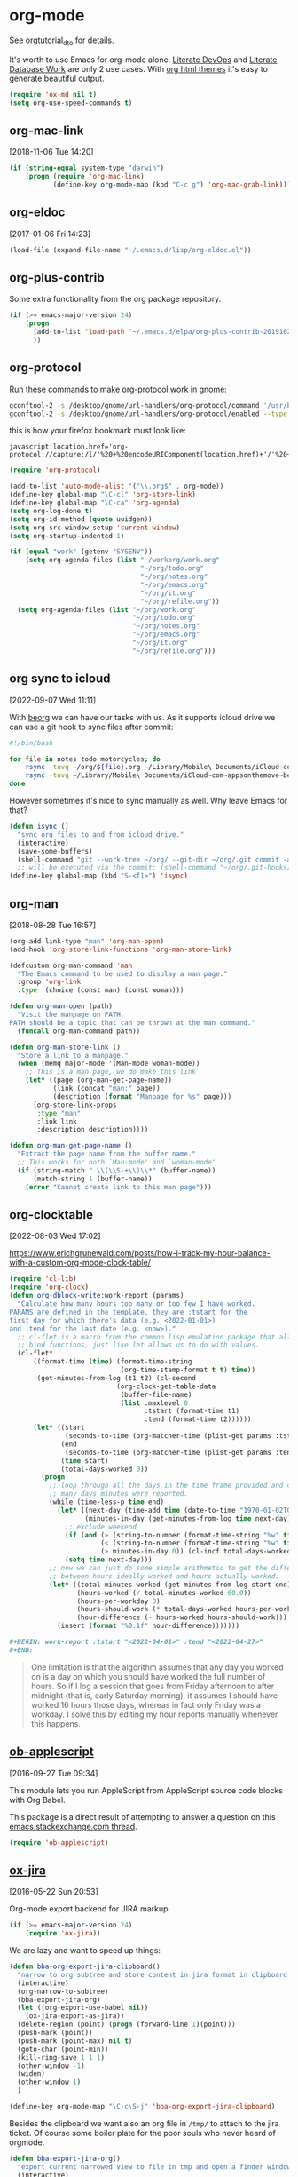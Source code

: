 * org-mode

See [[http://orgmode.org/worg/org-tutorials/orgtutorial_dto.html][orgtutorial_dto]] for details.

It's worth to use Emacs for org-mode alone.
[[http://howardism.org/Technical/Emacs/literate-devops.html][Literate DevOps]] and [[http://www.howardism.org/Technical/Emacs/literate-database.html][Literate Database Work]] are only 2 use cases.
With [[https://github.com/fniessen/org-html-themes.git][org html themes]] it's easy to generate beautiful output.

#+BEGIN_SRC emacs-lisp
  (require 'ox-md nil t)
  (setq org-use-speed-commands t)
#+END_SRC

** org-mac-link
[2018-11-06 Tue 14:20]

#+BEGIN_SRC emacs-lisp
  (if (string-equal system-type "darwin")
      (progn (require 'org-mac-link)
             (define-key org-mode-map (kbd "C-c g") 'org-mac-grab-link)))
#+END_SRC

** org-eldoc
[2017-01-06 Fri 14:23]

#+BEGIN_SRC emacs-lisp
  (load-file (expand-file-name "~/.emacs.d/lisp/org-eldoc.el"))
#+END_SRC

** org-plus-contrib

Some extra functionality from the org package repository.

#+BEGIN_SRC emacs-lisp :tangle no
    (if (>= emacs-major-version 24)
        (progn
          (add-to-list 'load-path "~/.emacs.d/elpa/org-plus-contrib-20191028" t)
          ))

#+END_SRC

** org-protocol

Run these commands to make org-protocol work in gnome:

#+BEGIN_SRC sh :eval no :tangle no
  gconftool-2 -s /desktop/gnome/url-handlers/org-protocol/command '/usr/bin/emacsclient %s' --type String
  gconftool-2 -s /desktop/gnome/url-handlers/org-protocol/enabled --type Boolean true
#+END_SRC

this is how your firefox bookmark must look like:

#+BEGIN_SRC :eval no :tangle no
  javascript:location.href='org-protocol://capture:/l/'%20+%20encodeURIComponent(location.href)+'/'%20+%20encodeURIComponent(document.title)+%20'/'%20+%20encodeURIComponent(window.getSelection()%20)
#+END_SRC


#+BEGIN_SRC emacs-lisp
  (require 'org-protocol)

  (add-to-list 'auto-mode-alist '("\\.org$" . org-mode))
  (define-key global-map "\C-cl" 'org-store-link)
  (define-key global-map "\C-ca" 'org-agenda)
  (setq org-log-done t)
  (setq org-id-method (quote uuidgen))
  (setq org-src-window-setup 'current-window)
  (setq org-startup-indented 1)

  (if (equal "work" (getenv "SYSENV"))
      (setq org-agenda-files (list "~/workorg/work.org"
                                   "~/org/todo.org"
                                   "~/org/notes.org"
                                   "~/org/emacs.org"
                                   "~/org/it.org"
                                   "~/org/refile.org"))
    (setq org-agenda-files (list "~/org/work.org"
                                 "~/org/todo.org"
                                 "~/org/notes.org"
                                 "~/org/emacs.org"
                                 "~/org/it.org"
                                 "~/org/refile.org")))

#+END_SRC

** org sync to icloud
[2022-09-07 Wed 11:11]

With [[https://beorgapp.com][beorg]] we can have our tasks with us.
As it supports icloud drive we can use a git hook to sync files after commit:

#+begin_src sh :eval never
  #!/bin/bash

  for file in notes todo motorcycles; do
      rsync -tuvq ~/org/${file}.org ~/Library/Mobile\ Documents/iCloud~com~appsonthemove~beorg/Documents/org/${file}.org
      rsync -tuvq ~/Library/Mobile\ Documents/iCloud~com~appsonthemove~beorg/Documents/org/${file}.org ~/org/${file}.org
  done
#+end_src

However sometimes it's nice to sync manually as well.
Why leave Emacs for that?

#+begin_src emacs-lisp
  (defun isync ()
    "sync org files to and from icloud drive."
    (interactive)
    (save-some-buffers)
    (shell-command "git --work-tree ~/org/ --git-dir ~/org/.git commit -a -m 'autocommit'"))
    ;; will be executed via the commit: (shell-command "~/org/.git-hooks/post-commit_icloudsync")
  (define-key global-map (kbd "S-<f1>") 'isync)
#+end_src

** org-man
[2018-08-28 Tue 16:57]

#+BEGIN_SRC emacs-lisp
  (org-add-link-type "man" 'org-man-open)
  (add-hook 'org-store-link-functions 'org-man-store-link)

  (defcustom org-man-command 'man
    "The Emacs command to be used to display a man page."
    :group 'org-link
    :type '(choice (const man) (const woman)))

  (defun org-man-open (path)
    "Visit the manpage on PATH.
  PATH should be a topic that can be thrown at the man command."
    (funcall org-man-command path))

  (defun org-man-store-link ()
    "Store a link to a manpage."
    (when (memq major-mode '(Man-mode woman-mode))
      ;; This is a man page, we do make this link
      (let* ((page (org-man-get-page-name))
             (link (concat "man:" page))
             (description (format "Manpage for %s" page)))
        (org-store-link-props
         :type "man"
         :link link
         :description description))))

  (defun org-man-get-page-name ()
    "Extract the page name from the buffer name."
    ;; This works for both `Man-mode' and `woman-mode'.
    (if (string-match " \\(\\S-+\\)\\*" (buffer-name))
        (match-string 1 (buffer-name))
      (error "Cannot create link to this man page")))

#+END_SRC

** org-clocktable
[2022-08-03 Wed 17:02]

https://www.erichgrunewald.com/posts/how-i-track-my-hour-balance-with-a-custom-org-mode-clock-table/

#+begin_src emacs-lisp
  (require 'cl-lib)
  (require 'org-clock)
  (defun org-dblock-write:work-report (params)
    "Calculate how many hours too many or too few I have worked.
  PARAMS are defined in the template, they are :tstart for the
  first day for which there's data (e.g. <2022-01-01>)
  and :tend for the last date (e.g. <now>)."
    ;; cl-flet is a macro from the common lisp emulation package that allows us to
    ;; bind functions, just like let allows us to do with values.
    (cl-flet*
        ((format-time (time) (format-time-string
                              (org-time-stamp-format t t) time))
         (get-minutes-from-log (t1 t2) (cl-second
                             (org-clock-get-table-data
                              (buffer-file-name)
                              (list :maxlevel 0
                                    :tstart (format-time t1)
                                    :tend (format-time t2))))))
        (let* ((start
                (seconds-to-time (org-matcher-time (plist-get params :tstart))))
               (end
                (seconds-to-time (org-matcher-time (plist-get params :tend))))
               (time start)
               (total-days-worked 0))
          (progn
            ;; loop through all the days in the time frame provided and count how
            ;; many days minutes were reported.
            (while (time-less-p time end)
              (let* ((next-day (time-add time (date-to-time "1970-01-02T00:00Z")))
                     (minutes-in-day (get-minutes-from-log time next-day)))
                ;; exclude weekend
                (if (and (> (string-to-number (format-time-string "%w" time)) 0)
                         (< (string-to-number (format-time-string "%w" time)) 6)
                         (> minutes-in-day 0)) (cl-incf total-days-worked 1))
                (setq time next-day)))
            ;; now we can just do some simple arithmetic to get the difference
            ;; between hours ideally worked and hours actually worked.
            (let* ((total-minutes-worked (get-minutes-from-log start end))
                   (hours-worked (/ total-minutes-worked 60.0))
                   (hours-per-workday 8)
                   (hours-should-work (* total-days-worked hours-per-workday))
                   (hour-difference (- hours-worked hours-should-work)))
              (insert (format "%0.1f" hour-difference)))))))
#+end_src

#+begin_src org :eval never
  ,#+BEGIN: work-report :tstart "<2022-04-01>" :tend "<2022-04-27>"
  ,#+END:
#+end_src

#+begin_quote
One limitation is that the algorithm assumes that any day you worked
on is a day on which you should have worked the full number of
hours. So if I log a session that goes from Friday afternoon to after
midnight (that is, early Saturday morning), it assumes I should have
worked 16 hours those days, whereas in fact only Friday was a
workday. I solve this by editing my hour reports manually whenever
this happens.
#+end_quote

** [[https://github.com/stig/ob-applescript.el][ob-applescript]]
[2016-09-27 Tue 09:34]

This module lets you run AppleScript from AppleScript source code
blocks with Org Babel.

This package is a direct result of attempting to answer a question on
this [[http://emacs.stackexchange.com/q/26374/10625][emacs.stackexchange.com thread]].

#+BEGIN_SRC emacs-lisp
  (require 'ob-applescript)
#+END_SRC

** [[https://github.com/stig/ox-jira.el][ox-jira]]
[2016-05-22 Sun 20:53]

Org-mode export backend for JIRA markup

#+BEGIN_SRC emacs-lisp
  (if (>= emacs-major-version 24)
      (require 'ox-jira))
#+END_SRC

We are lazy and want to speed up things:

#+BEGIN_SRC emacs-lisp
  (defun bba-org-export-jira-clipboard()
    "narrow to org subtree and store content in jira format in clipboard."
    (interactive)
    (org-narrow-to-subtree)
    (bba-export-jira-org)
    (let ((org-export-use-babel nil))
      (ox-jira-export-as-jira))
    (delete-region (point) (progn (forward-line 1)(point)))
    (push-mark (point))
    (push-mark (point-max) nil t)
    (goto-char (point-min))
    (kill-ring-save 1 1 1)
    (other-window -1)
    (widen)
    (other-window 1)
    )

  (define-key org-mode-map "\C-c\S-j" 'bba-org-export-jira-clipboard)
#+END_SRC

Besides the clipboard we want also an org file in =/tmp/= to attach to
the jira ticket. Of course some boiler plate for the poor souls who
never heard of orgmode.


#+BEGIN_SRC emacs-lisp
  (defun bba-export-jira-org()
    "export current narrowed view to file in tmp and open a finder window on OS-X."
    (interactive)
    (goto-char (point-min))
    (insert "# This file is just plain text called orgmode")
    (newline)
    (insert "# https://en.wikipedia.org/wiki/Org-mode")
    (newline)
    (insert "# You can open it in any text editor or file reader.")
    (newline)
    (insert "# You might want to use Emacs for best experience.")
    (newline)
    (if (re-search-forward "jira:" nil t 1)
        (if (org-in-regexp org-bracket-link-regexp 1)
            (let ((remove (list (match-beginning 0) (match-end 0)))
                  (description (last (split-string (if (match-end 3)
                                                       (match-string-no-properties 3)
                                                     (match-string-no-properties 1)) ":"))))
              (org-open-at-point)
              (push-mark (point))
              (push-mark (point-max) nil t)
              (goto-char (point-min))
              (write-region (mark) (point) (concat "/tmp/" (car description) ".org") nil nil )
              (deactivate-mark)
              (if (string-equal system-type "darwin")(shell-command "open /tmp/"))
              )))
    (goto-char (point-min))
    (kill-line 4)
    )
#+END_SRC

#+BEGIN_SRC emacs-lisp
  (defun bba-open-jira()
  "open current ticket."
  (interactive)
  (let ((oldpoint (point-marker)))
  (org-narrow-to-subtree)
  (goto-char (point-min))
  (if (re-search-forward "jira:" nil t 1)
      (org-open-at-point)
    (progn (widen)
            (outline-up-heading 1 t)
            (bba-open-jira)
  ))
  (widen)
  (goto-char oldpoint)
  )
  )

  (define-key org-mode-map "\C-xl\S-j" 'bba-open-jira)
#+END_SRC

** ox-reveal
[2017-11-06 Mon 23:26]

Get reveal.js as well:

#+BEGIN_SRC sh :tangle never
  git clone https://github.com/hakimel/reveal.js/
#+END_SRC

#+BEGIN_SRC emacs-lisp
  (require 'ox-reveal)
#+END_SRC

** ox-publish
[2018-01-24 Wed 20:29]

  #+BEGIN_SRC emacs-lisp
    (require 'ox-html)
    (require 'ox-publish)
    (require 'ox-rss)
    (require 'htmlize)
  #+END_SRC

#+BEGIN_SRC emacs-lisp
  (setq org-mode-websrc-directory (concat (getenv "HOME") "/git/website/org"))
  (setq org-mode-publishing-directory (concat (getenv "HOME") "/git/website/html/"))

  (setq org-publish-project-alist
        `(("all"
           :components ("blog-content" "blog-static" "blog-rss"))

          ("blog-content"
           :base-directory       ,org-mode-websrc-directory
           :base-extension       "org"
           :exclude-tags         ("noexport")
           :publishing-directory ,org-mode-publishing-directory
           :recursive            t
           :publishing-function  org-html-publish-to-html
  ;         :preparation-function org-mode-blog-prepare
           :export-with-tags     nil
           :headline-levels      4
           :auto-preamble        t
           :auto-postamble       nil
           :auto-sitemap         t
           :sitemap-title        "Bundesbrandschatzamt"
           :section-numbers      nil
           :table-of-contents    nil
           :with-toc             nil
           :with-author          nil
           :with-creator         nil
           :with-tags            t
           :with-smart-quotes    t

           :html-doctype         "html5"
           :html-html5-fancy     t
           :html-preamble        org-mode-blog-preamble
           :html-postamble       org-mode-blog-postamble
           :html-head  "<link href='http://fonts.googleapis.com/css?family=Source+Sans+Pro:400,700&subset=latin,latin-ext' rel='stylesheet' type='text/css'>
              <link href='http://fonts.googleapis.com/css?family=Source+Serif+Pro:400,700&subset=latin,latin-ext' rel='stylesheet' type='text/css'>
              <link href='http://fonts.googleapis.com/css?family=Source+Code+Pro:400,700' rel='stylesheet' type='text/css'>
              <link rel=\"stylesheet\" href=\"/~baron/css/styles.css\" type=\"text/css\"/>\n"
           :html-head-extra "<script src=\"https://ajax.googleapis.com/ajax/libs/jquery/1.11.1/jquery.min.js\"></script>
              <script src=\"/~baron/js/magic.js\"></script>
              <link rel=\"icon\" href=\"/~baron/img/dragon.svg\">
              <link rel=\"shortcut icon\" href=\"~baron/img/dragon-head.png\">
              <meta name=\"viewport\" content=\"width=device-width, initial-scale=1\" />"
           :html-head-include-default-style nil
           )

          ("blog-static"
           :base-directory       ,org-mode-websrc-directory
           :base-extension       "css\\|js\\|png\\|jpg\\|gif\\|pdf\\|mp3\\|ogg\\|swf\\|svg"
           :publishing-directory ,org-mode-publishing-directory
           :recursive            t
           :exclude-tags         ("noexport")
           :publishing-function  org-publish-attachment
           )

          ("blog-rss"
           :base-directory        ,org-mode-websrc-directory
           :base-extension        "org"
           :rss-image-url         "http://www.bundesbrandschatzamt.de/~baron/img/dragon-head.png"
           :publishing-directory  ,org-mode-publishing-directory
           :publishing-function   (org-rss-publish-to-rss)
           :html-link-home        "http://www.bundesbrandschatzamt.de/~baron/"
           :html-link-use-abs-url t
           :with-toc              nil
           :with-author           nil
           :with-email            nil
           :with-creator          nil
           :exclude               ".*"
           :exclude-tags         ("noexport")
           :include               ("index.org"))))

  (defun org-mode-blog-preamble (options)
    "The function that creates the preamble top section for the blog.
  OPTIONS contains the property list from the org-mode export."
    (let ((base-directory (plist-get options :base-directory)))
      (org-babel-with-temp-filebuffer (expand-file-name "top-bar.html" base-directory) (buffer-string))))

  (defun org-mode-blog-postamble (options)
    "The function that creates the postamble, or bottom section for the blog.
  OPTIONS contains the property list from the org-mode export."
    (let ((base-directory (plist-get options :base-directory)))
      (org-babel-with-temp-filebuffer (expand-file-name "bottom.html" base-directory) (buffer-string))))

  (defun org-mode-blog-prepare ()
    "`index.org' should always be exported so touch the file before publishing."
    (let* ((base-directory (plist-get project-plist :base-directory))
           (buffer (find-file-noselect (expand-file-name "index.org" base-directory) t)))
      (with-current-buffer buffer
        (set-buffer-modified-p t)
        (save-buffer 0))
      (kill-buffer buffer)))
#+END_SRC

** [[https://github.com/tarsius/ox-texinfo-plus][ox-texinfo+]]
[2019-01-23 Wed 16:08]

#+BEGIN_SRC emacs-lisp
  (load-file (expand-file-name "~/.emacs.d/lisp/ox-texinfo+.el"))
#+END_SRC

** bba-ox-clip-formatted-copy
[2016-12-13 Tue 15:29]

#+BEGIN_SRC emacs-lisp
  (defun bba-ox-clip-formatted-copy()
    "wrapper for ox-clip-formatted-copy to disable org-export-use-babel."
    (interactive)
    (let ((org-export-use-babel nil))
      (ox-clip-formatted-copy (mark) (point)))
    )

  (define-key org-mode-map "\M-\S-w" 'bba-ox-clip-formatted-copy)
#+END_SRC

** org-edit-special
[2022-09-08 Thu 14:00]

For whatever reason rainbow-delimiter was not active in the special
buffer. SQL is so much better with rainbows.

#+begin_src emacs-lisp :tangle no
  (define-advice org-edit-special (:after (&optional arg) my-big-advice)
    (rainbow-delimiters-mode 1))
#+end_src

** comint
[2022-02-25 Fri 11:49]

remove duplicates in modes like sqli.

#+begin_src emacs-lisp
  (add-hook 'comint-mode-hook
            '(lambda () (setq comint-input-ignoredups t)))
#+end_src

** comint-write-buffer
[2018-01-09 Tue 14:10]
#+BEGIN_SRC emacs-lisp
  (defun comint-write-output-buffer (buffername &optional append)
    "Write output from interpreter since last input to BUFFER.
  Any prompt at the end of the output is not written.

  If the optional argument APPEND (the prefix argument when interactive)
  is non-nil, the output is appended to the buffer instead.
  If it is nil existing buffer gets killed upon request."
    (interactive
     (list (read-buffer
            (if current-prefix-arg
                "Append output to buffer: "
              "Write output to buffer: "))
           current-prefix-arg
           ))
    (if append
        (get-buffer-create buffername)
      (progn
        (if (get-buffer buffername)
            (kill-buffer-ask (get-buffer buffername)))
        (get-buffer-create buffername)
        )
        )
    (save-excursion
      (goto-char (process-mark (get-buffer-process (current-buffer))))
      (forward-line 0)
      (append-to-buffer buffername comint-last-input-end (point))))
      (define-key comint-mode-map (kbd "C-c s-s") 'comint-write-output-buffer)

#+END_SRC
** bba-create-ticket-tmp-dir
[2017-07-28 Fri 13:07]

#+BEGIN_SRC emacs-lisp
  (defun bba-create-ticket-tmp-dir-open-dir-screen()
    "Create directory for the current ticket in tmp if not exist.
  Open the directory of the current ticket in iterm screen via keyboard maestro."
    (interactive)
    (org-narrow-to-subtree)
    (let ((beg (point)))
      (goto-char (point-min))
      (if (re-search-forward "jira:" nil t 1)
          (if (org-in-regexp org-bracket-link-regexp 1)
              (let ((remove (list (match-beginning 0) (match-end 0)))
                    (description (last (split-string (if (match-end 3)
                                                         (match-string-no-properties 3)
                                                       (match-string-no-properties 1)) ":"))))
                (unless (file-exists-p (concat "~/tmp/" (downcase (car description))))
                                       (mkdir (concat "~/tmp/" (downcase (car description))))
                                       )
                (kill-new (concat "~/tmp/" (downcase (car description))))
                )))
      (goto-char beg)
      )
    (widen)
    (shell-command "osascript -e \'tell app \"Keyboard Maestro Engine\" to do script \"screen-start-cd-to-clipboard\"'")
    )
#+END_SRC
** bba-remove-comments-and-empty-lines
[2018-03-06 Tue 13:58]

#+BEGIN_SRC emacs-lisp
  (defun bba-remove-comments-and-empty-lines()
    "Remove all lines containing comments or nothing at all."
    (interactive)
    (goto-char (point-min))
    (let (kill-ring)
      (comment-kill (count-lines (point-min)(point-max))))
    (goto-char (point-min))
    (flush-lines "^$"))
#+END_SRC

** bba-edit-sql
[2022-05-13 Fri 13:23]

use edit-indirect-region to zoom into a END_PREPARE region in
sql-mode. Handy for embedded SQL in Perl.

#+begin_src emacs-lisp
  (defun bba-edit-sql ()
    "Find the region between previous END_PREPARE and the one after it.
  Open that block in edit-indirect-region and switch to sql-mode."
    (interactive)
    (save-mark-and-excursion
      (search-backward "END_PREPARE")
      (next-line)
      (beginning-of-line)
      (set-mark-command nil)
      (search-forward "END_PREPARE")
      (beginning-of-line)
      (edit-indirect-region (mark) (point) t)
      (sql-mode)
    ))
  (global-set-key (kbd "s-S") 'bba-edit-sql)
#+end_src
** search notes
[2018-02-09 Fri 10:57]

Your notes are more useful if you can easily search them!

#+BEGIN_SRC emacs-lisp
  (defun snw ()
    "Search work notes."
    (interactive)
      (rgrep (read-regexp "Search for" 'grep-tag-default 'grep-regexp-history) "*.org" (file-truename "~/workorg")))

  (defun sn ()
    "Search notes."
    (interactive)
    (rgrep (read-regexp "Search for" 'grep-tag-default 'grep-regexp-history) "*.org" (file-truename "~/org")))

#+END_SRC

** search last miliseconds and convert to hours at point
[2022-04-21 Thu 13:17]

#+begin_src emacs-lisp
  (defun bba-ms-to-h ()
    "search for last miliseconds and convert to hours at point.
    Useful for Vertica timing output."
    (interactive)
    (save-mark-and-excursion
      (let (bounds pos1 pos2 mything oldpos)
        (setq oldpos (point))
        (search-backward " ms")
        (search-backward " ")
        (right-char)
      (setq bounds (bounds-of-thing-at-point 'symbol))
      (setq pos1 (car bounds))
      (setq pos2 (cdr bounds))
      (setq mything (buffer-substring-no-properties pos1 pos2))
      (setq mything (/ (round (/ (string-to-number mything) 10 60 60.0)) 100.0))
      (goto-char oldpos)
      (insert-before-markers (format "%s hours." mything)))))
#+end_src

** Some initial languages we want org-babel to support

#+BEGIN_SRC emacs-lisp
  (org-babel-do-load-languages
   'org-babel-load-languages
   '(
     (shell . t)
     (python . t)
     (R . t)
     (ruby . t)
     (ditaa . t)
     (dot . t)
     (octave . t)
     (sqlite . t)
     (perl . t)
     (sql . t)
     (tmux . sh)
     ))

  ;;(setq org-html-preamble nil
  ;;     org-html-postamble nil
  ;;      org-html-head "")

  ;; (setq org-html-preamble nil
  ;;       org-html-postamble nil
  ;;       org-html-include-default-style nil
  ;;       org-html-head ""
  ;;       org-export-html-with-timestamp nil
  ;;       org-export-html-style "body-only"
  ;; )
  ;; body-only option ?

  ;; (setq html (org-export-as-html 3 nil nil 1))
  (setq org-babel-tmux-location "/opt/local/bin/tmux")

#+END_SRC

** trusty org-babel
[2022-12-08 Thu 15:32]

Since org 9.6 eval of my variables is not [[https://orgmode.org/manual/Code-Evaluation-Security.html][considered safe anymore]].
This is not yet working:

#+begin_src emacs-lisp
  (defun my-org-confirm-babel-evaluate (lang body)
    (not (string= lang "emacs-lisp")))  ;don't ask for ditaa
  (setq org-confirm-babel-evaluate #'my-org-confirm-babel-evaluate)
#+end_src

** holidays
[2022-09-06 Tue 18:32]

#+begin_src emacs-lisp
  (add-to-list 'load-path "~/.emacs.d/elpa/german-holidays-20181213.644")
  (require 'german-holidays)
  (setq holiday-local-holidays holiday-german-HH-holidays)
#+end_src

** open current directory in finder
[2017-01-09 Mon 15:18]

Sometimes you need a file finder in the current buffers directory.

#+BEGIN_SRC emacs-lisp
  (defun bba-open-file-dir-finder ()
    "Open the directory of the current file in finder."
    (interactive)
    (if (string-equal system-type "darwin")
	(shell-command (concat "open " (file-name-directory (buffer-file-name))))
      )
    )

#+END_SRC

** open current file via osx open
[2017-06-07 Wed 13:50]

#+BEGIN_SRC emacs-lisp
  (defun bba-open-file-system ()
    "Open the current file via osx open."
    (interactive)
    (if (string-equal system-type "darwin")
	(shell-command (concat "open " (buffer-file-name)))
      )
    )

#+END_SRC

** open current directory in iterm screen
[2017-02-14 Tue 12:24]

Open current buffers directory in gnu screen in iterm.

#+BEGIN_SRC emacs-lisp
  (defun bba-open-file-dir-screen ()
    "Open the directory of the current file in iterm screen via keyboard maestro."
    (interactive)
    (if (string-equal system-type "darwin")
	(progn
	  (if (null buffer-file-name)
	      (kill-new default-directory)
	      (kill-new (file-name-directory (buffer-file-name))))
	  (shell-command "osascript -e \'tell app \"Keyboard Maestro Engine\" to do script \"screen-start-cd-to-clipboard\"'")
	  )
      )
    )



#+END_SRC

** Find next and previous =#+BEGIN_SRC sh= block.
Very useful for repetitive literate devops jobs.
<C-c> <S-n> then <C-c><C-c> and so on.

#+BEGIN_SRC emacs-lisp
  (add-hook 'org-mode-hook
            (lambda ()

              (fset 'bba/org-search-src-sh
                    (lambda (&optional arg) "Find next BEGIN_SRC sh block." (interactive "p") (kmacro-exec-ring-item (quote ([19 94 35 92 43 66 69 71 73 78 95 83 82 67 32 115 104 down] 0 "%d")) arg)))
              (define-key org-mode-map "\C-c\S-n" 'bba/org-search-src-sh)

              (fset 'bba/org-search-src-sh-reverse
                    (lambda (&optional arg) "Find previous BEGIN_SRC sh block." (interactive "p") (kmacro-exec-ring-item (quote ([18 94 35 92 43 66 69 71 73 78 95 83 82 67 32 115 104 18 down] 0 "%d")) arg)))
              (define-key org-mode-map "\C-c\S-p" 'bba/org-search-src-sh-reverse)
  ))

#+END_SRC

** copy previous src block
[2016-08-25 Thu 23:36]

This is helpful in training sessions.

#+BEGIN_SRC emacs-lisp
  (defun bba-copy-and-yank-org-src-block()
    "copy last org src block and insert it at point.
  If region is active copy only the src begin and src end lines."
    (interactive)
    (if (use-region-p)
        (progn
          (let (-p1 -p2 srclength)
            (setq -p1 (region-beginning) -p2 (region-end))
            (setq mark-active nil)
            (re-search-backward "\#\\+BEGIN_SRC")
            (forward-line -1)
            (if (looking-at "\#\\+RESULTS:")(re-search-backward "\#\\+BEGIN_SRC"))
            (forward-line -1)
            (if  (not (looking-at "\#"))(forward-line))
            (set-mark-command nil)
            (forward-line)
            (beginning-of-line)
            (kill-ring-save 1 1 1)
            (goto-char -p1)
            (set-mark-command nil)
            (insert (pop kill-ring))
            (setq srclength (- (region-end) (region-beginning)))
            (setq mark-active nil)
            (re-search-backward "\#\\+END_SRC")
            (set-mark-command nil)
            (forward-line)
            (beginning-of-line)
            (kill-ring-save 1 1 1)
            (kill-append "\n" nil)
            (goto-char (+ -p2 srclength))
            (insert (pop kill-ring))
            )
          )
      (progn
        (push-mark)
        (re-search-backward "\#\\+BEGIN_SRC")
        (forward-line -1)
        (if (looking-at "\#\\+RESULTS:")(re-search-backward "\#\\+BEGIN_SRC"))
        (forward-line -1)
        (if  (not (looking-at "\#"))(forward-line))
        (set-mark-command nil)
        (re-search-forward "\#\\+END_SRC")
        (forward-line)
        (beginning-of-line)
        (kill-ring-save 1 1 1)
        (set-mark-command '1)
        (set-mark-command '1)
        (insert (pop kill-ring))
        (re-search-backward "\#\\+BEGIN_SRC")
        (forward-line)
        ))
    )

  (defun bba-copy-org-src-block(arg)
    "copy org src block. Can be around point, too. If POSITION is negative look backwards for x occurance, if positive search forwards."
    (interactive "p")
    (push-mark)
    (goto-char (point-at-bol))
    (if (not current-prefix-arg)
      (progn
        (message "foo %s" arg)
        (if  (not (looking-at "\#\\+BEGIN_SRC"))(re-search-backward "\#\\+BEGIN_SRC"))
        (forward-line -1)
        (if (looking-at "\#\\+RESULTS:")(re-search-backward "\#\\+BEGIN_SRC"))
        (forward-line -1)
        (if  (not (looking-at "\#"))(forward-line))
        (set-mark-command nil)
        (re-search-forward "\#\\+END_SRC")
        (forward-line)
        (goto-char (point-at-bol))
        (kill-ring-save 1 1 1)
        (set-mark-command '1)
        (set-mark-command '1))
      (progn
        (re-search-forward "\#\\+BEGIN_SRC" nil nil arg)
        (forward-line -1)
        (if  (not (looking-at "\#"))(forward-line))
        (set-mark-command nil)
        (re-search-forward "\#\\+END_SRC")
        (forward-line)
        (goto-char (point-at-bol))
        (kill-ring-save 1 1 1)
        (set-mark-command '1)
        (set-mark-command '1)
        (insert (pop kill-ring))
        (re-search-backward "\#\\+BEGIN_SRC")
        (forward-line)))
    )


  ;; (defun bba-copy-org-src-block()
  ;;   "copy last org src block. Can be around point, too."
  ;;   (interactive)
  ;;   (push-mark)
  ;;   (goto-char (point-at-bol))
  ;;   (if  (not (looking-at "\#\\+BEGIN_SRC"))(re-search-backward "\#\\+BEGIN_SRC"))
  ;;   (forward-line -1)
  ;;   (if  (not (looking-at "\#"))(forward-line))
  ;;   (set-mark-command nil)
  ;;   (re-search-forward "\#\\+END_SRC")
  ;;   (forward-line)
  ;;   (goto-char (point-at-bol))
  ;;   (kill-ring-save 1 1 1)
  ;;   (set-mark-command '1)
  ;;   (set-mark-command '1)
  ;;   )

  (define-key org-mode-map "\C-c\S-w" 'bba-copy-and-yank-org-src-block)
  (define-key org-mode-map (kbd "C-c s-w") 'bba-copy-org-src-block)

#+END_SRC

** org-babel-async
[2016-12-27 Tue 15:45]

Thanks to [[http://kitchingroup.cheme.cmu.edu/blog/2015/11/20/Asynchronously-running-python-blocks-in-org-mode/#disqus_thread][Asynchronously running pyton bocks in org-mode]]

Still some work to do on the shell counterpart.
=:dir= is not recongnised.

#+BEGIN_SRC emacs-lisp
  (defun org-babel-async-execute:shell ()
    "Execute the sh src-block at point asynchronously.
  :var headers are supported.
  :results output is all that is supported for output.

  A new window will pop up showing you the output as it appears,
    and the output in that window will be put in the RESULTS section
    of the code block."
    (interactive)
    (require 'org-id)
    (require 'ob-core)
    (let* ((current-file (buffer-file-name))
	   (uuid (org-id-uuid))
	   (code (org-element-property :value (org-element-context)))
	   (temporary-file-directory "/tmp/")
	   (tempfile (make-temp-file "sh-"))
	   (pbuffer (format "*%s*" uuid))
	   (varcmds (org-babel-variable-assignments:shell
		     (nth 2 (org-babel-get-src-block-info))))
	   process)

      ;; get rid of old results, and put a place-holder for the new results to
      ;; come.
      (org-babel-remove-result)

      (save-excursion
	(re-search-forward "#\\+END_SRC")
	(insert (format
		 "\n\n#+RESULTS: %s\n: %s"
		 (or (org-element-property :name (org-element-context))
		     "")
		 uuid)))

      ;; open the results buffer to see the results in.
      ;; (switch-to-buffer-other-window pbuffer)

      ;; Create temp file containing the code.
      (with-temp-file tempfile
	;; if there are :var headers insert them.
	(dolist (cmd varcmds)
	  (insert cmd)
	  (insert "\n"))
	(insert code))

	;; run the code
      (setq process (start-process
		     uuid
		     pbuffer
		     "bash"
		     tempfile))

      ;; when the process is done, run this code to put the results in the
      ;; org-mode buffer.
      (set-process-sentinel
       process
       `(lambda (process event)
	  (save-window-excursion
	    (save-excursion
	      (save-restriction
		(with-current-buffer (find-file-noselect ,current-file)
		  (goto-char (point-min))
		  (re-search-forward ,uuid)
		  (beginning-of-line)
		  (kill-line)
		  (insert "#+begin_example")
		  (newline)
		  (insert
		   (mapconcat
		    (lambda (x)
		      (format "%s" x))
		    (butlast (split-string
			      (with-current-buffer
				  ,pbuffer
				(buffer-string))
			      "\n"))
		    "\n"))
		  (newline)
		  (insert "#+end_example")

		  ))))

	  ;; delete the results buffer then delete the tempfile.
	  ;; finally, delete the process.
	   (when (get-buffer ,pbuffer)
	     (kill-buffer ,pbuffer)
	    (delete-window))
	  (delete-file ,tempfile)
	  (delete-process process))))
  )
  (define-key org-mode-map (kbd "C-c C-S-c") 'org-babel-async-execute:shell)
#+END_SRC

#+BEGIN_SRC emacs-lisp
  (defun org-babel-async-execute:python ()
    "Execute the python src-block at point asynchronously.
  :var headers are supported.
  :results output is all that is supported for output.

  A new window will pop up showing you the output as it appears,
  and the output in that window will be put in the RESULTS section
  of the code block."
    (interactive)
    (let* ((current-file (buffer-file-name))
           (uuid (org-id-uuid))
           (code (org-element-property :value (org-element-context)))
           (temporary-file-directory ".")
           (tempfile (make-temp-file "py-"))
           (pbuffer (format "*%s*" uuid))
           (varcmds (org-babel-variable-assignments:python
                     (nth 2 (org-babel-get-src-block-info))))
           process)

      ;; get rid of old results, and put a place-holder for the new results to
      ;; come.
      (org-babel-remove-result)

      (save-excursion
	(re-search-forward "#\\+END_SRC")
	(insert (format
		 "\n\n#+RESULTS: %s\n: %s"
		 (or (org-element-property :name (org-element-context))
                     "")
		 uuid)))

      ;; open the results buffer to see the results in.
      (switch-to-buffer-other-window pbuffer)

      ;; Create temp file containing the code.
      (with-temp-file tempfile
	;; if there are :var headers insert them.
	(dolist (cmd varcmds)
          (insert cmd)
          (insert "\n"))
	(insert code))

      ;; run the code
      (setq process (start-process
                     uuid
                     pbuffer
                     "python"
                     tempfile))

      ;; when the process is done, run this code to put the results in the
      ;; org-mode buffer.
      (set-process-sentinel
       process
       `(lambda (process event)
          (save-window-excursion
            (save-excursion
              (save-restriction
		(with-current-buffer (find-file-noselect ,current-file)
                  (goto-char (point-min))
                  (re-search-forward ,uuid)
                  (beginning-of-line)
                  (kill-line)
                  (insert
                   (mapconcat
                    (lambda (x)
                      (format ": %s" x))
                    (butlast (split-string
                              (with-current-buffer
                                  ,pbuffer
				(buffer-string))
                              "\n"))
                    "\n"))))))
          ;; delete the results buffer then delete the tempfile.
          ;; finally, delete the process.
          (when (get-buffer ,pbuffer)
            (kill-buffer ,pbuffer)
            (delete-window))
          (delete-file ,tempfile)
          (delete-process process)))))
#+END_SRC

** tmux capture-pane
[2016-10-08 Sat 13:43]

Recently I had to get screen-shots of a ncurses based tool.
=script=, =gnu screen= and =iterm2= were not very helpful because
ncurses repositions the cursor and this information get's lost in
the log files created with them. [[https://tmux.github.io][tmux]] and [[http://www.andre-simon.de/doku/ansifilter/en/ansifilter.php][ansifilter]] came to the
rescue.

Of course I wanted the screen-shots in my orgmode files.

To make it short you can run a terminal window in standard 80x24 with
tmux in it. start your tasks and every time you need a screen-shot run
=bba-org-tmux-capture-pane= in your org notes file.
You get a src sh code block with the screen-shot. Additionally save
the below code snippet as =tmuxhardcopy.sh=. Then you have the ANSI
color version sitting in your =/tmp/= directory.

Of course you will loose the information of what was selected in your
ncurses tool. But don't worry: Select the start and end point in that
line of your screen-shot and call =bba-insert-arrows=. Here is an
example what you will have finally:

#+BEGIN_SRC sh :tangle no
   ──────────────────────────────────────────────────────────────────────────────

           ┌──────────────────────────────────────────────────────────┐
           │ Main Menu                                                │
           │ ┌──────────────────────────────────────────────────────┐ │
           │ │        1  View Database Cluster State                │ │
           │ │  ->    2  Connect to Database                   <-   │ │
           │ │        3  Start Database                             │ │
           │ │        4  Stop Database                              │ │
           │ │        5  Restart Vertica on Host                    │ │
           │ │        6  Configuration Menu                         │ │
           │ │        7  Advanced Menu                              │ │
           │ │        8  Help Using the Administration Tools        │ │
           │ │        E  Exit                                       │ │
           │ └──────────────────────────────────────────────────────┘ │
           ├──────────────────────────────────────────────────────────┤
           │           <  OK  >      <Cancel>      < Help >           │
           └──────────────────────────────────────────────────────────┘
#+END_SRC

Here is the code:

#+BEGIN_SRC emacs-lisp
  (defun bba-org-tmux-capture-pane()
    "capture pane of tmux window and insert it as org-mode sh src block."
    (interactive)
    (insert "#+BEGIN_SRC sh")
    (newline)
    (insert (shell-command-to-string "tmux capture-pane -eJp | ansifilter"))
    (shell-command "tmuxhardcopy.sh")
    (insert "#+END_SRC")
    (newline)
    (forward-line -2)
    (org-edit-special)
    (delete-trailing-whitespace)
    (org-edit-src-exit)
    (forward-line 2)
    )
#+END_SRC

To capture the raw output from tmux including the ANSI colors and see
selections I call this script:

#+NAME: tmuxhardcopy.sh
#+BEGIN_SRC sh :tangle no
  #!/bin/sh
  COUNTER=00
  FILE=/tmp/tmux.hardcopy
  /opt/local/bin/tmux capture-pane -eJ

  for i in 0{1..9} {10..99}; do
      if ! [ -e ${FILE}${i} ]; then
          COUNTER=${i}
          break
      fi
  done

  /opt/local/bin/tmux save-buffer ${FILE}${COUNTER}

#+END_SRC

** insert arrow
[2016-10-07 Fri 12:25]

I am using ansifilter to convert ncurses screenshots to ascii only.
That way I can include them into org files as documentation.
The downside of this process: I loose the selections.
As a replacement you can use this function.
Select the start and end points where you want to have ascii arrows
and call this function.

#+BEGIN_SRC emacs-lisp
  (defun bba-insert-arrows()
    "insert ascii arrows at start and end of selection."
    (interactive)
    (insert "<-")
    (delete-char 2)
    (exchange-point-and-mark)
    (insert "->")
    (delete-char 2)
    (exchange-point-and-mark)
  )
#+END_SRC

** Define some shortcuts to access major org files.

#+BEGIN_SRC emacs-lisp


  (global-set-key (kbd "C-c <f5>") '(lambda () (interactive) (find-file "~/org/notes.org")))

  (global-set-key (kbd "C-c <f7>") '(lambda () (interactive) (find-file "~/org/todo.org")))
  (global-set-key (kbd "C-c <f8>") '(lambda () (interactive) (find-file "~/org/workhours.org")))
  (if (equal "work" (getenv "SYSENV"))
      (progn
        (global-set-key (kbd "C-c <f6>") '(lambda () (interactive) (find-file "~/workorg/work.org")))
        (global-set-key (kbd "C-c S-<f6>") '(lambda () (interactive) (find-file "~/workorg/work_archive.org")))
        (global-set-key (kbd "C-c C-<f6>") '(lambda () (interactive) (org-id-goto "0C6EAD45-9046-4A56-96C3-3B378A444263")))
        )
    (progn
      (global-set-key (kbd "C-c <f6>") '(lambda () (interactive) (find-file "~/org/work.org")))
      ))

  (global-set-key (kbd "C-c <f9>") '(lambda () (interactive)
                                      ( if (file-exists-p "~/org/emacs.org")
                                          (find-file "~/org/emacs.org")
                                        (find-file "~/.emacs.d/org/emacs.org"))))
  (global-set-key (kbd "C-c <f10>") '(lambda () (interactive) (find-file "~/.emacs.d/bba.org")))

#+END_SRC

** Tag tasks with GTD contexts

#+BEGIN_SRC emacs-lisp
               (setq org-tag-alist '(("@work" . ?b)
                                     ("@home" . ?h)
                                     ("@errands" . ?e)
                                     ("@coding" . ?c)
                                     ("@phone" . ?p)
                                     ("@reading" . ?r)
                                     ("@computer" . ?l)
                                     ))

#+END_SRC

** org-capture

#+BEGIN_SRC emacs-lisp

  ;; (setq org-clock-persist 'history)
  (org-clock-persistence-insinuate)
  (setq org-clock-persist t)
  (setq org-default-notes-file (concat org-directory "/refile.org"))
  (define-key global-map "\C-cc" 'org-capture)

  (setq org-capture-templates
  '(("t" "todo" entry (file "~/org/todo.org")
  "* TODO %^{Task}\n%U\n

  %i\n
  %a\n
  %?
  " :prepend t)

    ("m" "Meeting" entry (file "~/org/refile.org")
     "* MEETING with %? :MEETING:\n%U" :clock-in t :clock-resume t)

    ("n" "note" entry (file+headline "~/org/refile.org" "Note")
     "* NOTE %?\n%U\n

  %i\n
  %a")

    ("w" "work todo" entry (file+headline "~/workorg/work.org" "Tasks")
  "* TODO %? %^{Task}\n%U\n

  %i\n
  %a\n\n" :prepend t)

  ("j" "Journal" entry (file+datetree "~/org/diary.org")
   "* %?\n%U\n" :clock-in t :clock-resume t)

  ("l" "Links (it)" entry (file+headline "~/org/refile.org" "Links")
  "** %c\n\n  %u\n  %i"
           :empty-lines 1) ; (org-capture-string (org-mac-link-safari-get-frontmost-url) "u")
  ("C" "Cookbook" entry (file+headline "~/org/kitchen.org" "[[http://allrecipes.com][AllRecipes.com]]")
   "%(org-chef-get-recipe-from-url)"
    :empty-lines 1)))
#+END_SRC

https://raw.githubusercontent.com/howardabrams/hamacs/main/ha-capturing-notes.org

Using =emacsclient=, the operating system or other applications can trigger a call to capture content into Emacs. I started with the functions from [[https://macowners.club/posts/org-capture-from-everywhere-macos/][this essay]], which made a nice approach to opening and closing a frame:
#+begin_src emacs-lisp
  (defun start-capture-frame ()
    "Create a new frame and run `org-capture'."
    (interactive)
    (make-frame '((name . "capture")
                  (top . 300)
                  (left . 700)
                  (width . 80)
                  (height . 25)))
    (select-frame-by-name "capture")
    (delete-other-windows)
    (cl-letf (((symbol-function 'switch-to-buffer-other-window) 'switch-to-buffer))
      (org-capture)))
#+end_src
When I call [[help:org-capture][org-capture]] in its own frame, I don’t want any other windows around, so we /rebind/ =org-capture= ’s call to switch the buffer to another window, to switch to the capture buffer.

Wouldn’t it be grand if when we finished capturing, the frame automatically closed:
#+begin_src emacs-lisp
  (defun org-capture-delete-frame ()
    "Hook for `org-capture-after-finalize-hook' to delete the frame."
    (message "Finished with the org-capture-after-finalize-hook")
    (when (equal "capture" (frame-parameter nil 'name))
      (delete-frame)))

  (add-hook 'org-capture-after-finalize-hook 'org-capture-delete-frame)
#+end_src

This external shell script calls the function to kick everything off from applications that aren’t Emacs:
#+begin_src sh :shebang "#!/bin/bash" :tangle ~/bin/emacs-capture
  /usr/local/bin/emacsclient -s work -n -e "(start-capture-frame)"
#+end_src


** Define some handy link abbreviations

#+BEGIN_SRC emacs-lisp

  (setq org-link-abbrev-alist '(
  ("bing" . "http://www.bing.com/search?q=%sform=OSDSRC")
  ("cpan" . "http://search.cpan.org/search?query=%s&mode=all")
  ("google" . "http://www.google.com/search?q=")
  ("gmap" . "http://maps.google.com/maps?q=%s")
  ("omap" . "http://nominatim.openstreetmap.org/search?q=%s&polygon=1")
  ("bmap" . "http://www.bing.com/maps/default.aspx?q=%s&mkt=en&FORM=HDRSC4")
  ("wiki" . "http://en.wikipedia.org/wiki/")
  ("rfc" . "http://tools.ietf.org/rfc/rfc%s.txt")
  ("ads" . "http://adsabs.harvard.edu/cgi-bin/nph-abs_connect?author=%s&db_key=AST")
  ("vertica" . "https://my.vertica.com/docs/7.2.x/HTML/Content/Search/index.htm?q=%s")
  ))
  ;; example: [[bmap:space needle]]

#+END_SRC

** Some clock stuff.
taken from http://doc.norang.ca/org-mode.org

#+BEGIN_SRC emacs-lisp
    ;;
    ;; Resume clocking task when emacs is restarted
    (org-clock-persistence-insinuate)
    ;;
    ;; Show lot of clocking history so it's easy to pick items off the C-F11 list
    (setq org-clock-history-length 23)
    ;; Resume clocking task on clock-in if the clock is open
    (setq org-clock-in-resume t)
    ;; Change tasks to NEXT when clocking in
    (setq org-clock-in-switch-to-state 'bh/clock-in-to-next)
    ;; Separate drawers for clocking and logs
    (setq org-drawers (quote ("PROPERTIES" "LOGBOOK" "RESULTS")))
    ;; Save clock data and state changes and notes in the LOGBOOK drawer
    (setq org-clock-into-drawer t)
    ;; Sometimes I change tasks I'm clocking quickly - this removes clocked tasks with 0:00 duration
    (setq org-clock-out-remove-zero-time-clocks t)
    ;; Clock out when moving task to a done state
    (setq org-clock-out-when-done t)
    ;; Save the running clock and all clock history when exiting Emacs, load it on startup
    (setq org-clock-persist t)
    ;; Do not prompt to resume an active clock
    (setq org-clock-persist-query-resume nil)
    ;; Enable auto clock resolution for finding open clocks
    (setq org-clock-auto-clock-resolution (quote when-no-clock-is-running))
    ;; Include current clocking task in clock reports
    (setq org-clock-report-include-clocking-task t)
    (setq org-duration-format
          '(:hours "%d" :require-hours t :minutes ":%02d" :require-minutes t))
    (setq bh/keep-clock-running nil)

  (defun bh/is-project-p ()
    "Any task with a todo keyword subtask"
    (save-restriction
      (widen)
      (let ((has-subtask)
            (subtree-end (save-excursion (org-end-of-subtree t)))
            (is-a-task (member (nth 2 (org-heading-components)) org-todo-keywords-1)))
        (save-excursion
          (forward-line 1)
          (while (and (not has-subtask)
                      (< (point) subtree-end)
                      (re-search-forward "^\*+ " subtree-end t))
            (when (member (org-get-todo-state) org-todo-keywords-1)
              (setq has-subtask t))))
        (and is-a-task has-subtask))))

    (defun bh/clock-in-to-next (kw)
      "Switch a task from TODO to NEXT when clocking in.
    Skips capture tasks, projects, and subprojects.
    Switch projects and subprojects from NEXT back to TODO"
      (when (not (and (boundp 'org-capture-mode) org-capture-mode))
        (cond
         ((and (member (org-get-todo-state) (list "TODO"))
               (bh/is-task-p))
          "NEXT")
         ((and (member (org-get-todo-state) (list "NEXT"))
               (bh/is-project-p))
          "TODO"))))

    (defun bh/find-project-task ()
      "Move point to the parent (project) task if any"
      (save-restriction
        (widen)
        (let ((parent-task (save-excursion (org-back-to-heading 'invisible-ok) (point))))
          (while (org-up-heading-safe)
            (when (member (nth 2 (org-heading-components)) org-todo-keywords-1)
              (setq parent-task (point))))
          (goto-char parent-task)
          parent-task)))

    (defun bh/punch-in (arg)
      "Start continuous clocking and set the default task to the
    selected task.  If no task is selected set the Organization task
    as the default task."
      (interactive "p")
      (setq bh/keep-clock-running t)
      (if (equal major-mode 'org-agenda-mode)
          ;;
          ;; We're in the agenda
          ;;
          (let* ((marker (org-get-at-bol 'org-hd-marker))
                 (tags (org-with-point-at marker (org-get-tags-at))))
            (if (and (eq arg 4) tags)
                (org-agenda-clock-in '(16))
              (bh/clock-in-organization-task-as-default)))
        ;;
        ;; We are not in the agenda
        ;;
        (save-restriction
          (widen)
          ; Find the tags on the current task
          (if (and (equal major-mode 'org-mode) (not (org-before-first-heading-p)) (eq arg 4))
              (org-clock-in '(16))
            (bh/clock-in-organization-task-as-default)))))

    (defun bh/punch-out ()
      (interactive)
      (setq bh/keep-clock-running nil)
      (when (org-clock-is-active)
        (org-clock-out))
      (org-agenda-remove-restriction-lock))

    (defun bh/clock-in-default-task ()
      (save-excursion
        (org-with-point-at org-clock-default-task
          (org-clock-in))))

    (defun bh/clock-in-parent-task ()
      "Move point to the parent (project) task if any and clock in"
      (let ((parent-task))
        (save-excursion
          (save-restriction
            (widen)
            (while (and (not parent-task) (org-up-heading-safe))
              (when (member (nth 2 (org-heading-components)) org-todo-keywords-1)
                (setq parent-task (point))))
            (if parent-task
                (org-with-point-at parent-task
                  (org-clock-in))
              (when bh/keep-clock-running
                (bh/clock-in-default-task)))))))

    ;; (defvar bh/organization-task-id "eb155a82-92b2-4f25-a3c6-0304591af2f9")
    (defvar bh/organization-task-id "20140625-424242-424242")

    (defun bh/clock-in-organization-task-as-default ()
      (interactive)
      (org-with-point-at (org-id-find bh/organization-task-id 'marker)
        (org-clock-in '(16))))

    (defun bh/clock-out-maybe ()
      (when (and bh/keep-clock-running
                 (not org-clock-clocking-in)
                 (marker-buffer org-clock-default-task)
                 (not org-clock-resolving-clocks-due-to-idleness))
        (bh/clock-in-parent-task)))

    (add-hook 'org-clock-out-hook 'bh/clock-out-maybe 'append)

    (defvar bh/insert-inactive-timestamp t)

    (defun bh/toggle-insert-inactive-timestamp ()
      (interactive)
      (setq bh/insert-inactive-timestamp (not bh/insert-inactive-timestamp))
      (message "Heading timestamps are %s" (if bh/insert-inactive-timestamp "ON" "OFF")))

    (defun bh/insert-inactive-timestamp ()
      (interactive)
      (org-insert-time-stamp nil t t nil nil nil))

    (defun bh/insert-heading-inactive-timestamp ()
      (save-excursion
        (when bh/insert-inactive-timestamp
          (org-return)
          (org-cycle)
          (bh/insert-inactive-timestamp))))

    (add-hook 'org-insert-heading-hook 'bh/insert-heading-inactive-timestamp 'append)

    ; Targets include this file and any file contributing to the agenda - up to 9 levels deep
    (setq org-refile-targets (quote ((nil :maxlevel . 9)
                                     (org-agenda-files :maxlevel . 9))))

    ; Use full outline paths for refile targets - we file directly with IDO
    (setq org-refile-use-outline-path t)

    ; Targets complete directly with IDO
    (setq org-outline-path-complete-in-steps nil)

    ; Allow refile to create parent tasks with confirmation
    (setq org-refile-allow-creating-parent-nodes (quote confirm))

    ;; Use IDO for both buffer and file completion and ido-everywhere to t
    ;(setq org-completion-use-ido t)
    ;(setq ido-everywhere t)
    ;(setq ido-max-directory-size 100000)
    ;(ido-mode (quote both))
    ; Use the current window when visiting files and buffers with ido
    ;(setq ido-default-file-method 'selected-window)
    ;(setq ido-default-buffer-method 'selected-window)
    ; Use the current window for indirect buffer display
    (setq org-indirect-buffer-display 'current-window)

    ;;;; Refile settings
    ; Exclude DONE state tasks from refile targets
    (defun bh/verify-refile-target ()
      "Exclude todo keywords with a done state from refile targets"
      (not (member (nth 2 (org-heading-components)) org-done-keywords)))

    (setq org-refile-target-verify-function 'bh/verify-refile-target)

  (defun bba-clock-in ()
    "Clock in of workhours."
    (interactive)
    (find-file "~/org/workhours.org")
    (goto-char (point-min))
    (if (re-search-forward (concat "^\*\* "(format-time-string "%Y-%m")) nil t)
        (progn (org-beginning-of-line)
               (re-search-forward "^ *:LOGBOOK:")
               (next-line)
               (org-beginning-of-line)
               (insert (format-time-string "CLOCK: [%Y-%m-%d %a %H:%M]"))
               (newline)
               )))

  (defun bba-clock-out ()
    "Clock out of workhours."
    (interactive)
    (find-file "~/org/workhours.org")
    (goto-char (point-min))
    (if (re-search-forward (concat "^\*\* "(format-time-string "%Y-%m")) nil t)
        (progn (org-beginning-of-line)
               (re-search-forward "^ *:LOGBOOK:")
               (next-line)
               (org-end-of-line)
               (insert (format-time-string "--[%Y-%m-%d %a %H:%M]"))
               (org-ctrl-c-ctrl-c))))


    (global-set-key (kbd "<f12>") 'org-agenda)
    (global-set-key (kbd "<f9> c") 'calendar)
    (global-set-key (kbd "<f9> I") 'bba-clock-in)
    (global-set-key (kbd "<f9> O") 'bba-clock-out)
    (global-set-key (kbd "<f9> t") 'bh/insert-inactive-timestamp)
    (global-set-key (kbd "<f9> T") 'bh/toggle-insert-inactive-timestamp)
    (global-set-key (kbd "C-<f9>") 'previous-buffer)
    (global-set-key (kbd "C-<f10>") 'next-buffer)
    (global-set-key (kbd "<f11>") 'org-clock-goto)
    (global-set-key (kbd "C-<f11>") 'org-clock-in)



  (if (>= emacs-major-version 24)
      (progn
        (add-hook 'org-mode-hook
                  (lambda ()
                    (auto-fill-mode)
                    (which-function-mode)
                    (flyspell-mode -1)
                    (define-key org-mode-map "\C-h\C-y" '(lambda () (interactive) (find-file "~/.emacs.d/snippets/org-mode.org")))
                    (when (display-graphic-p)
                      (progn
                        (rainbow-delimiters-mode))
                      )
                    )
                  )
        (add-hook 'text-mode-hook
                  (lambda ()
                    (auto-fill-mode)
                    (flyspell-mode)
                    )
                  )
        (add-hook 'snippet-mode-hook
                  (lambda ()
                    (auto-fill-mode -1)
                    (flyspell-mode -1)
                    )
                  )
        (add-hook 'prog-mode-hook
                  (lambda ()
                    (when (display-graphic-p)
                      (rainbow-delimiters-mode))
                    )
                  )
        (add-hook 'eshell-mode-hook
                  (lambda ()
                    (smartparens-mode t)
                    )
                  )
        )
    (progn
      (add-hook 'org-mode-hook
                (lambda ()
                  (auto-fill-mode)
                  (define-key org-mode-map "\C-h\C-y" '(lambda () (interactive) (find-file "~/.emacs.d/snippets/org-mode.org"))))
                ))

    )


#+END_SRC

#+BEGIN_SRC emacs-lisp
  (setq org-duration-format '((special . h:mm)))
#+END_SRC

** clocktable
[2016-04-15 Fri 17:05]

Assuming that I understood your problem correctly, I hacked together a
quick solution. First, you should ensure that you create only one
outline entry per day, if you are checking in and out multiple
times. Define the following function that'll compute the overtime for
a given day.

#+BEGIN_SRC emacs-lisp
  (defun compute-overtime (duration-string)
    "Computes overtime duration string for the given time DURATION-STRING."
    (let (minutes-in-a-workday
          work-minutes
          overtime-minutes)
      (defconst minutes-in-a-workday 480)
      (setq work-minutes (org-duration-to-minutes duration-string)
            overtime-minutes (- work-minutes minutes-in-a-workday))
      (if (< overtime-minutes 0) (setq overtime-minutes 0))
      (org-minutes-to-hh:mm-string overtime-minutes)))
#+END_SRC

Then, use this in a clock table formula in the file whatnot.

#+BEGIN_SRC org
  ,#+BEGIN: clocktable :maxlevel 1 :emphasize nil :scope file :formula "$3='(compute-overtime $2)::@2$3=string(\"Overtime\")"
  ,#+END: clocktable
#+END_SRC

** youtube links

Thanks to [[http://endlessparentheses.com/embedding-youtube-videos-with-org-mode-links.html][endlessparentheses]]: Youtube makes it pretty simple
to embed videos, they give you the entire iframe HTML code to use, but
this wouldn’t really be Emacs if we couldn’t make things just a little
bit easier.

#+BEGIN_SRC emacs-lisp :tangle never
  (defvar yt-iframe-format
    ;; You may want to change your width and height.
    (concat "<iframe width=\"440\""
            " height=\"335\""
            " src=\"https://www.youtube.com/embed/%s\""
            " frameborder=\"0\""
            " allowfullscreen>%s</iframe>"))

  (org-add-link-type
   "yt"
   (lambda (handle)
     (browse-url
      (concat "https://www.youtube.com/embed/"
              handle)))
   (lambda (path desc backend)
     (cl-case backend
       (html (format yt-iframe-format
                     path (or desc "")))
       (latex (format "\href{%s}{%s}"
                      path (or desc "video"))))))
#+END_SRC

To use this, just write your org links in the following way (optionally adding a description).

[[yt:A3JAlWM8qRM]]

When you export to HTML, this will produce that same inlined snippet
that Youtube specifies. The advantage (over simply writing out the
iframe) is that this link can be clicked in org-mode, and can be
exported to other formats as well.

** [[http://kitchingroup.cheme.cmu.edu/blog/2016/03/21/Displaying-image-overlays-on-image-filenames-in-Emacs/][Displaying image overlays on image filenames in Emacs]]
[2016-11-09 Wed 12:57]

Thanks to John Kitchin we can display images in Emacs.

#+BEGIN_SRC emacs-lisp
  (defvar image-tooltip-re (concat  "\\(?3:'\\|\"\\)\\(?1:.*\\."
                                    (regexp-opt '("png" "PNG" "JPG" "jpeg"
                                                  "jpg" "JPEG" "eps" "EPS"))
                                    "\\)\\(?:\\3\\)")
    "Regexp to match image filenames in quotes")

  (defun image-tooltip (window object position)
    (save-excursion
      (goto-char position)
      (let (beg end imgfile img s)
        (while (not (looking-at image-tooltip-re))
          (forward-char -1))
        (setq imgfile (match-string-no-properties 1))
        (when (file-exists-p imgfile)
          (setq img (create-image (expand-file-name imgfile)
                                  'imagemagick nil :width 200))
          (propertize "Look in the minibuffer"
                      'display img)))))

  (font-lock-add-keywords
   nil
   `((,image-tooltip-re
      0 '(face font-lock-keyword-face
               help-echo image-tooltip))))

  (font-lock-ensure)
#+END_SRC

** org-mime-org-buffer-htmlize

Use =C-c M= to send a multipart email with .org as text and exported
html.

#+BEGIN_SRC emacs-lisp
  (load-file "~/.emacs.d/elpa/org-mime-20191226.2309/org-mime.el")
  (add-hook 'org-mode-hook
            (lambda()
              (define-key org-mode-map "\C-c\S-m" 'org-mime-org-buffer-htmlize)))
#+END_SRC

** org-bullets
#+BEGIN_SRC emacs-lisp
  (when (display-graphic-p)
    (load-file "~/.emacs.d/lisp/org-bullets.el")
    (require 'org-bullets)
    (add-hook 'org-mode-hook (lambda ()
                               (progn
                                 (org-bullets-mode 1)))))
#+END_SRC

** org-ellipsis

#+BEGIN_SRC emacs-lisp
  (when (display-graphic-p)
    (setq org-ellipsis " ↴↴↴")
    )

#+END_SRC

** fontify

#+BEGIN_SRC emacs-lisp
  (setq org-src-fontify-natively t)
#+END_SRC

** hide emphasis-markers

#+BEGIN_SRC emacs-lisp
  (setq org-hide-emphasis-markers t)
  (setq org-catch-invisible-edits 'smart)
#+END_SRC

** underscore in export
[2016-10-28 Fri 12:08]

#+BEGIN_SRC emacs-lisp
  (setq org-export-with-sub-superscripts nil)
#+END_SRC

** css style html export
[2016-10-28 Fri 12:21]

run =toggle-org-custom-inline-style= in a org buffer associated with a
file.

#+BEGIN_SRC emacs-lisp
  ;; put your css files there
  (defvar org-theme-css-dir "~/.emacs.d/org-css/")
  (defvar org-theme-css)

  (defun toggle-org-custom-inline-style ()
    (interactive)
    (let ((hook 'org-export-before-parsing-hook)
          (fun 'set-org-html-style))
      (if (memq fun (eval hook))
          (progn
            (remove-hook hook fun 'buffer-local)
            (message "Removed %s from %s" (symbol-name fun) (symbol-name hook)))
        (add-hook hook fun nil 'buffer-local)
        (message "Added %s to %s" (symbol-name fun) (symbol-name hook)))))

  (defun org-theme ()
    (interactive)
    (let* ((cssdir org-theme-css-dir)
           (css-choices (directory-files cssdir nil ".css$"))
           (css (completing-read "theme: " css-choices nil t)))
      (concat cssdir css)))

  (defun set-org-html-style (&optional backend)
    (interactive)
    (when (or (null backend) (eq backend 'html))
      (let ((f (or (and (boundp 'org-theme-css) org-theme-css) (org-theme))))
        (if (file-exists-p f)
            (progn
              (set (make-local-variable 'org-theme-css) f)
              (set (make-local-variable 'org-html-head)
                   (with-temp-buffer
                     (insert "<style type=\"text/css\">\n<!--/*--><![CDATA[/*><!--*/\n")
                     (insert-file-contents f)
                     (goto-char (point-max))
                     (insert "\n/*]]>*/-->\n</style>\n")
                     (buffer-string)))
              (set (make-local-variable 'org-html-head-include-default-style)
                   nil)
              (message "Set custom style from %s" f))
          (message "Custom header file %s doesnt exist" f)))))
#+END_SRC

** org-sticky-header
[2017-04-26 Wed 13:09]

#+BEGIN_SRC emacs-lisp
  (add-to-list 'load-path "~/.emacs.d/elpa/org-sticky-header-20191117.549" t)
  (add-hook 'org-mode-hook
	      (lambda ()(org-sticky-header-mode 1))
	    )
#+END_SRC

** [[https://github.com/dfeich/org-listcruncher][org-listcruncher]]
[2018-05-24 Thu 09:08]

#+BEGIN_SRC emacs-lisp
  (load-file (expand-file-name "~/.emacs.d/lisp/org-listcruncher.el"))

#+END_SRC
** additional org settings
[2016-11-03 Thu 09:36]
Thanks to [[https://github.com/dakrone/eos/blob/master/eos-org.org][eos-org]].

Special begin/end of line to skip tags and stars

#+BEGIN_SRC emacs-lisp
  (setq org-special-ctrl-a/e t)
#+END_SRC

Special keys for killing a headline

#+BEGIN_SRC emacs-lisp
  (setq org-special-ctrl-k t)
#+END_SRC

blank lines are removed when exiting the code edit buffer

#+BEGIN_SRC emacs-lisp
  (setq org-src-strip-leading-and-trailing-blank-lines t)
#+END_SRC

Return on a link breaks the link? Just follow it.

#+BEGIN_SRC emacs-lisp
  (setq org-return-follows-link t)
#+END_SRC

Smart yanking: https://www.gnu.org/software/emacs/manual/html_node/org/Structure-editing.html

#+BEGIN_SRC emacs-lisp
  (setq org-yank-adjusted-subtree t)
#+END_SRC

#+BEGIN_SRC emacs-lisp
  (setq org-tags-column -102)

#+END_SRC

use emacs as default. Otherwise executables without extension get
executed instead of opened.

#+BEGIN_SRC emacs-lisp
  (setq org-file-apps '((auto-mode . emacs)
			("\\.mm\\'" . default)
			("\\.x?html?\\'" . default)
			("\\.pdf\\'" . default)
			( t . emacs)))
#+END_SRC

